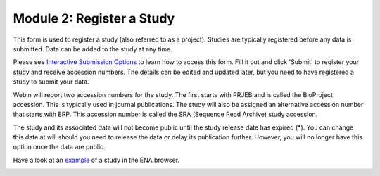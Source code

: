 Module 2: Register a Study
**************************

This form is used to register a study (also referred to as a project). Studies are typically registered before any data is submitted.
Data can be added to the study at any time.

Please see `Interactive Submission Options`_ to learn how to access this form. Fill it out and click 'Submit' to register your study and receive accession numbers.
The details can be edited and updated later, but you need to have registered a study to submit your data.

Webin will report two accession numbers for the study. The first starts with PRJEB and is called the BioProject accession.
This is typically used in journal publications. The study will also be assigned an alternative accession number that starts with ERP.
This accession number is called the SRA (Sequence Read Archive) study accession.

The study and its associated data will not become public until the study release date has expired (*).
You can change this date at will should you need to release the data or delay its publication further.
However, you will no longer have this option once the data are public.

Have a look at an `example <http://www.ebi.ac.uk/ena/data/view/PRJEB1234>`_ of a study in the ENA browser.

.. image:: images/mod_02_p01.png

.. _Interactive Submission Options: mod_01.html
